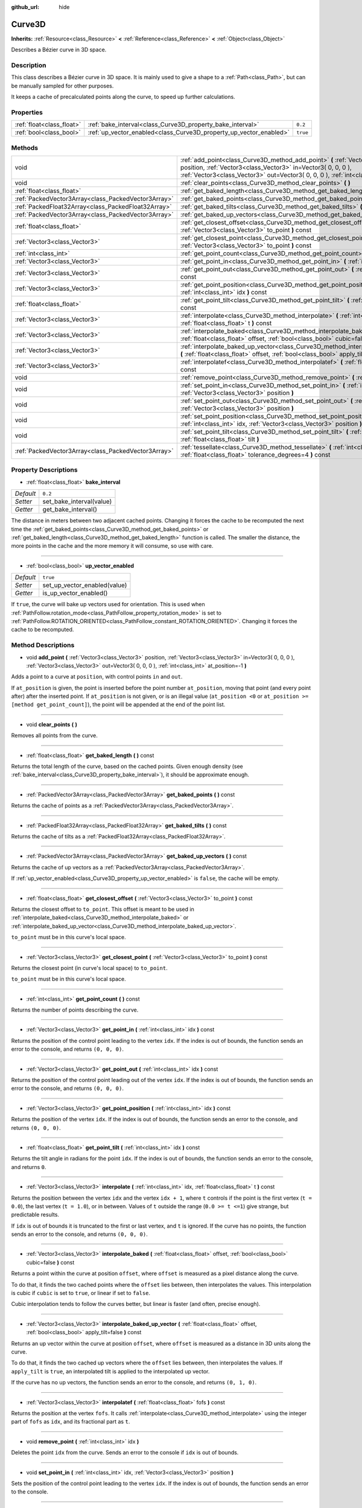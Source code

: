 :github_url: hide

.. Generated automatically by doc/tools/makerst.py in Godot's source tree.
.. DO NOT EDIT THIS FILE, but the Curve3D.xml source instead.
.. The source is found in doc/classes or modules/<name>/doc_classes.

.. _class_Curve3D:

Curve3D
=======

**Inherits:** :ref:`Resource<class_Resource>` **<** :ref:`Reference<class_Reference>` **<** :ref:`Object<class_Object>`

Describes a Bézier curve in 3D space.

Description
-----------

This class describes a Bézier curve in 3D space. It is mainly used to give a shape to a :ref:`Path<class_Path>`, but can be manually sampled for other purposes.

It keeps a cache of precalculated points along the curve, to speed up further calculations.

Properties
----------

+---------------------------+--------------------------------------------------------------------+----------+
| :ref:`float<class_float>` | :ref:`bake_interval<class_Curve3D_property_bake_interval>`         | ``0.2``  |
+---------------------------+--------------------------------------------------------------------+----------+
| :ref:`bool<class_bool>`   | :ref:`up_vector_enabled<class_Curve3D_property_up_vector_enabled>` | ``true`` |
+---------------------------+--------------------------------------------------------------------+----------+

Methods
-------

+-----------------------------------------------------+------------------------------------------------------------------------------------------------------------------------------------------------------------------------------------------------------------------------------------------------------+
| void                                                | :ref:`add_point<class_Curve3D_method_add_point>` **(** :ref:`Vector3<class_Vector3>` position, :ref:`Vector3<class_Vector3>` in=Vector3( 0, 0, 0 ), :ref:`Vector3<class_Vector3>` out=Vector3( 0, 0, 0 ), :ref:`int<class_int>` at_position=-1 **)** |
+-----------------------------------------------------+------------------------------------------------------------------------------------------------------------------------------------------------------------------------------------------------------------------------------------------------------+
| void                                                | :ref:`clear_points<class_Curve3D_method_clear_points>` **(** **)**                                                                                                                                                                                   |
+-----------------------------------------------------+------------------------------------------------------------------------------------------------------------------------------------------------------------------------------------------------------------------------------------------------------+
| :ref:`float<class_float>`                           | :ref:`get_baked_length<class_Curve3D_method_get_baked_length>` **(** **)** const                                                                                                                                                                     |
+-----------------------------------------------------+------------------------------------------------------------------------------------------------------------------------------------------------------------------------------------------------------------------------------------------------------+
| :ref:`PackedVector3Array<class_PackedVector3Array>` | :ref:`get_baked_points<class_Curve3D_method_get_baked_points>` **(** **)** const                                                                                                                                                                     |
+-----------------------------------------------------+------------------------------------------------------------------------------------------------------------------------------------------------------------------------------------------------------------------------------------------------------+
| :ref:`PackedFloat32Array<class_PackedFloat32Array>` | :ref:`get_baked_tilts<class_Curve3D_method_get_baked_tilts>` **(** **)** const                                                                                                                                                                       |
+-----------------------------------------------------+------------------------------------------------------------------------------------------------------------------------------------------------------------------------------------------------------------------------------------------------------+
| :ref:`PackedVector3Array<class_PackedVector3Array>` | :ref:`get_baked_up_vectors<class_Curve3D_method_get_baked_up_vectors>` **(** **)** const                                                                                                                                                             |
+-----------------------------------------------------+------------------------------------------------------------------------------------------------------------------------------------------------------------------------------------------------------------------------------------------------------+
| :ref:`float<class_float>`                           | :ref:`get_closest_offset<class_Curve3D_method_get_closest_offset>` **(** :ref:`Vector3<class_Vector3>` to_point **)** const                                                                                                                          |
+-----------------------------------------------------+------------------------------------------------------------------------------------------------------------------------------------------------------------------------------------------------------------------------------------------------------+
| :ref:`Vector3<class_Vector3>`                       | :ref:`get_closest_point<class_Curve3D_method_get_closest_point>` **(** :ref:`Vector3<class_Vector3>` to_point **)** const                                                                                                                            |
+-----------------------------------------------------+------------------------------------------------------------------------------------------------------------------------------------------------------------------------------------------------------------------------------------------------------+
| :ref:`int<class_int>`                               | :ref:`get_point_count<class_Curve3D_method_get_point_count>` **(** **)** const                                                                                                                                                                       |
+-----------------------------------------------------+------------------------------------------------------------------------------------------------------------------------------------------------------------------------------------------------------------------------------------------------------+
| :ref:`Vector3<class_Vector3>`                       | :ref:`get_point_in<class_Curve3D_method_get_point_in>` **(** :ref:`int<class_int>` idx **)** const                                                                                                                                                   |
+-----------------------------------------------------+------------------------------------------------------------------------------------------------------------------------------------------------------------------------------------------------------------------------------------------------------+
| :ref:`Vector3<class_Vector3>`                       | :ref:`get_point_out<class_Curve3D_method_get_point_out>` **(** :ref:`int<class_int>` idx **)** const                                                                                                                                                 |
+-----------------------------------------------------+------------------------------------------------------------------------------------------------------------------------------------------------------------------------------------------------------------------------------------------------------+
| :ref:`Vector3<class_Vector3>`                       | :ref:`get_point_position<class_Curve3D_method_get_point_position>` **(** :ref:`int<class_int>` idx **)** const                                                                                                                                       |
+-----------------------------------------------------+------------------------------------------------------------------------------------------------------------------------------------------------------------------------------------------------------------------------------------------------------+
| :ref:`float<class_float>`                           | :ref:`get_point_tilt<class_Curve3D_method_get_point_tilt>` **(** :ref:`int<class_int>` idx **)** const                                                                                                                                               |
+-----------------------------------------------------+------------------------------------------------------------------------------------------------------------------------------------------------------------------------------------------------------------------------------------------------------+
| :ref:`Vector3<class_Vector3>`                       | :ref:`interpolate<class_Curve3D_method_interpolate>` **(** :ref:`int<class_int>` idx, :ref:`float<class_float>` t **)** const                                                                                                                        |
+-----------------------------------------------------+------------------------------------------------------------------------------------------------------------------------------------------------------------------------------------------------------------------------------------------------------+
| :ref:`Vector3<class_Vector3>`                       | :ref:`interpolate_baked<class_Curve3D_method_interpolate_baked>` **(** :ref:`float<class_float>` offset, :ref:`bool<class_bool>` cubic=false **)** const                                                                                             |
+-----------------------------------------------------+------------------------------------------------------------------------------------------------------------------------------------------------------------------------------------------------------------------------------------------------------+
| :ref:`Vector3<class_Vector3>`                       | :ref:`interpolate_baked_up_vector<class_Curve3D_method_interpolate_baked_up_vector>` **(** :ref:`float<class_float>` offset, :ref:`bool<class_bool>` apply_tilt=false **)** const                                                                    |
+-----------------------------------------------------+------------------------------------------------------------------------------------------------------------------------------------------------------------------------------------------------------------------------------------------------------+
| :ref:`Vector3<class_Vector3>`                       | :ref:`interpolatef<class_Curve3D_method_interpolatef>` **(** :ref:`float<class_float>` fofs **)** const                                                                                                                                              |
+-----------------------------------------------------+------------------------------------------------------------------------------------------------------------------------------------------------------------------------------------------------------------------------------------------------------+
| void                                                | :ref:`remove_point<class_Curve3D_method_remove_point>` **(** :ref:`int<class_int>` idx **)**                                                                                                                                                         |
+-----------------------------------------------------+------------------------------------------------------------------------------------------------------------------------------------------------------------------------------------------------------------------------------------------------------+
| void                                                | :ref:`set_point_in<class_Curve3D_method_set_point_in>` **(** :ref:`int<class_int>` idx, :ref:`Vector3<class_Vector3>` position **)**                                                                                                                 |
+-----------------------------------------------------+------------------------------------------------------------------------------------------------------------------------------------------------------------------------------------------------------------------------------------------------------+
| void                                                | :ref:`set_point_out<class_Curve3D_method_set_point_out>` **(** :ref:`int<class_int>` idx, :ref:`Vector3<class_Vector3>` position **)**                                                                                                               |
+-----------------------------------------------------+------------------------------------------------------------------------------------------------------------------------------------------------------------------------------------------------------------------------------------------------------+
| void                                                | :ref:`set_point_position<class_Curve3D_method_set_point_position>` **(** :ref:`int<class_int>` idx, :ref:`Vector3<class_Vector3>` position **)**                                                                                                     |
+-----------------------------------------------------+------------------------------------------------------------------------------------------------------------------------------------------------------------------------------------------------------------------------------------------------------+
| void                                                | :ref:`set_point_tilt<class_Curve3D_method_set_point_tilt>` **(** :ref:`int<class_int>` idx, :ref:`float<class_float>` tilt **)**                                                                                                                     |
+-----------------------------------------------------+------------------------------------------------------------------------------------------------------------------------------------------------------------------------------------------------------------------------------------------------------+
| :ref:`PackedVector3Array<class_PackedVector3Array>` | :ref:`tessellate<class_Curve3D_method_tessellate>` **(** :ref:`int<class_int>` max_stages=5, :ref:`float<class_float>` tolerance_degrees=4 **)** const                                                                                               |
+-----------------------------------------------------+------------------------------------------------------------------------------------------------------------------------------------------------------------------------------------------------------------------------------------------------------+

Property Descriptions
---------------------

.. _class_Curve3D_property_bake_interval:

- :ref:`float<class_float>` **bake_interval**

+-----------+--------------------------+
| *Default* | ``0.2``                  |
+-----------+--------------------------+
| *Setter*  | set_bake_interval(value) |
+-----------+--------------------------+
| *Getter*  | get_bake_interval()      |
+-----------+--------------------------+

The distance in meters between two adjacent cached points. Changing it forces the cache to be recomputed the next time the :ref:`get_baked_points<class_Curve3D_method_get_baked_points>` or :ref:`get_baked_length<class_Curve3D_method_get_baked_length>` function is called. The smaller the distance, the more points in the cache and the more memory it will consume, so use with care.

----

.. _class_Curve3D_property_up_vector_enabled:

- :ref:`bool<class_bool>` **up_vector_enabled**

+-----------+------------------------------+
| *Default* | ``true``                     |
+-----------+------------------------------+
| *Setter*  | set_up_vector_enabled(value) |
+-----------+------------------------------+
| *Getter*  | is_up_vector_enabled()       |
+-----------+------------------------------+

If ``true``, the curve will bake up vectors used for orientation. This is used when :ref:`PathFollow.rotation_mode<class_PathFollow_property_rotation_mode>` is set to :ref:`PathFollow.ROTATION_ORIENTED<class_PathFollow_constant_ROTATION_ORIENTED>`. Changing it forces the cache to be recomputed.

Method Descriptions
-------------------

.. _class_Curve3D_method_add_point:

- void **add_point** **(** :ref:`Vector3<class_Vector3>` position, :ref:`Vector3<class_Vector3>` in=Vector3( 0, 0, 0 ), :ref:`Vector3<class_Vector3>` out=Vector3( 0, 0, 0 ), :ref:`int<class_int>` at_position=-1 **)**

Adds a point to a curve at ``position``, with control points ``in`` and ``out``.

If ``at_position`` is given, the point is inserted before the point number ``at_position``, moving that point (and every point after) after the inserted point. If ``at_position`` is not given, or is an illegal value (``at_position <0`` or ``at_position >= [method get_point_count]``), the point will be appended at the end of the point list.

----

.. _class_Curve3D_method_clear_points:

- void **clear_points** **(** **)**

Removes all points from the curve.

----

.. _class_Curve3D_method_get_baked_length:

- :ref:`float<class_float>` **get_baked_length** **(** **)** const

Returns the total length of the curve, based on the cached points. Given enough density (see :ref:`bake_interval<class_Curve3D_property_bake_interval>`), it should be approximate enough.

----

.. _class_Curve3D_method_get_baked_points:

- :ref:`PackedVector3Array<class_PackedVector3Array>` **get_baked_points** **(** **)** const

Returns the cache of points as a :ref:`PackedVector3Array<class_PackedVector3Array>`.

----

.. _class_Curve3D_method_get_baked_tilts:

- :ref:`PackedFloat32Array<class_PackedFloat32Array>` **get_baked_tilts** **(** **)** const

Returns the cache of tilts as a :ref:`PackedFloat32Array<class_PackedFloat32Array>`.

----

.. _class_Curve3D_method_get_baked_up_vectors:

- :ref:`PackedVector3Array<class_PackedVector3Array>` **get_baked_up_vectors** **(** **)** const

Returns the cache of up vectors as a :ref:`PackedVector3Array<class_PackedVector3Array>`.

If :ref:`up_vector_enabled<class_Curve3D_property_up_vector_enabled>` is ``false``, the cache will be empty.

----

.. _class_Curve3D_method_get_closest_offset:

- :ref:`float<class_float>` **get_closest_offset** **(** :ref:`Vector3<class_Vector3>` to_point **)** const

Returns the closest offset to ``to_point``. This offset is meant to be used in :ref:`interpolate_baked<class_Curve3D_method_interpolate_baked>` or :ref:`interpolate_baked_up_vector<class_Curve3D_method_interpolate_baked_up_vector>`.

``to_point`` must be in this curve's local space.

----

.. _class_Curve3D_method_get_closest_point:

- :ref:`Vector3<class_Vector3>` **get_closest_point** **(** :ref:`Vector3<class_Vector3>` to_point **)** const

Returns the closest point (in curve's local space) to ``to_point``.

``to_point`` must be in this curve's local space.

----

.. _class_Curve3D_method_get_point_count:

- :ref:`int<class_int>` **get_point_count** **(** **)** const

Returns the number of points describing the curve.

----

.. _class_Curve3D_method_get_point_in:

- :ref:`Vector3<class_Vector3>` **get_point_in** **(** :ref:`int<class_int>` idx **)** const

Returns the position of the control point leading to the vertex ``idx``. If the index is out of bounds, the function sends an error to the console, and returns ``(0, 0, 0)``.

----

.. _class_Curve3D_method_get_point_out:

- :ref:`Vector3<class_Vector3>` **get_point_out** **(** :ref:`int<class_int>` idx **)** const

Returns the position of the control point leading out of the vertex ``idx``. If the index is out of bounds, the function sends an error to the console, and returns ``(0, 0, 0)``.

----

.. _class_Curve3D_method_get_point_position:

- :ref:`Vector3<class_Vector3>` **get_point_position** **(** :ref:`int<class_int>` idx **)** const

Returns the position of the vertex ``idx``. If the index is out of bounds, the function sends an error to the console, and returns ``(0, 0, 0)``.

----

.. _class_Curve3D_method_get_point_tilt:

- :ref:`float<class_float>` **get_point_tilt** **(** :ref:`int<class_int>` idx **)** const

Returns the tilt angle in radians for the point ``idx``. If the index is out of bounds, the function sends an error to the console, and returns ``0``.

----

.. _class_Curve3D_method_interpolate:

- :ref:`Vector3<class_Vector3>` **interpolate** **(** :ref:`int<class_int>` idx, :ref:`float<class_float>` t **)** const

Returns the position between the vertex ``idx`` and the vertex ``idx + 1``, where ``t`` controls if the point is the first vertex (``t = 0.0``), the last vertex (``t = 1.0``), or in between. Values of ``t`` outside the range (``0.0 >= t <=1``) give strange, but predictable results.

If ``idx`` is out of bounds it is truncated to the first or last vertex, and ``t`` is ignored. If the curve has no points, the function sends an error to the console, and returns ``(0, 0, 0)``.

----

.. _class_Curve3D_method_interpolate_baked:

- :ref:`Vector3<class_Vector3>` **interpolate_baked** **(** :ref:`float<class_float>` offset, :ref:`bool<class_bool>` cubic=false **)** const

Returns a point within the curve at position ``offset``, where ``offset`` is measured as a pixel distance along the curve.

To do that, it finds the two cached points where the ``offset`` lies between, then interpolates the values. This interpolation is cubic if ``cubic`` is set to ``true``, or linear if set to ``false``.

Cubic interpolation tends to follow the curves better, but linear is faster (and often, precise enough).

----

.. _class_Curve3D_method_interpolate_baked_up_vector:

- :ref:`Vector3<class_Vector3>` **interpolate_baked_up_vector** **(** :ref:`float<class_float>` offset, :ref:`bool<class_bool>` apply_tilt=false **)** const

Returns an up vector within the curve at position ``offset``, where ``offset`` is measured as a distance in 3D units along the curve.

To do that, it finds the two cached up vectors where the ``offset`` lies between, then interpolates the values. If ``apply_tilt`` is ``true``, an interpolated tilt is applied to the interpolated up vector.

If the curve has no up vectors, the function sends an error to the console, and returns ``(0, 1, 0)``.

----

.. _class_Curve3D_method_interpolatef:

- :ref:`Vector3<class_Vector3>` **interpolatef** **(** :ref:`float<class_float>` fofs **)** const

Returns the position at the vertex ``fofs``. It calls :ref:`interpolate<class_Curve3D_method_interpolate>` using the integer part of ``fofs`` as ``idx``, and its fractional part as ``t``.

----

.. _class_Curve3D_method_remove_point:

- void **remove_point** **(** :ref:`int<class_int>` idx **)**

Deletes the point ``idx`` from the curve. Sends an error to the console if ``idx`` is out of bounds.

----

.. _class_Curve3D_method_set_point_in:

- void **set_point_in** **(** :ref:`int<class_int>` idx, :ref:`Vector3<class_Vector3>` position **)**

Sets the position of the control point leading to the vertex ``idx``. If the index is out of bounds, the function sends an error to the console.

----

.. _class_Curve3D_method_set_point_out:

- void **set_point_out** **(** :ref:`int<class_int>` idx, :ref:`Vector3<class_Vector3>` position **)**

Sets the position of the control point leading out of the vertex ``idx``. If the index is out of bounds, the function sends an error to the console.

----

.. _class_Curve3D_method_set_point_position:

- void **set_point_position** **(** :ref:`int<class_int>` idx, :ref:`Vector3<class_Vector3>` position **)**

Sets the position for the vertex ``idx``. If the index is out of bounds, the function sends an error to the console.

----

.. _class_Curve3D_method_set_point_tilt:

- void **set_point_tilt** **(** :ref:`int<class_int>` idx, :ref:`float<class_float>` tilt **)**

Sets the tilt angle in radians for the point ``idx``. If the index is out of bounds, the function sends an error to the console.

The tilt controls the rotation along the look-at axis an object traveling the path would have. In the case of a curve controlling a :ref:`PathFollow<class_PathFollow>`, this tilt is an offset over the natural tilt the :ref:`PathFollow<class_PathFollow>` calculates.

----

.. _class_Curve3D_method_tessellate:

- :ref:`PackedVector3Array<class_PackedVector3Array>` **tessellate** **(** :ref:`int<class_int>` max_stages=5, :ref:`float<class_float>` tolerance_degrees=4 **)** const

Returns a list of points along the curve, with a curvature controlled point density. That is, the curvier parts will have more points than the straighter parts.

This approximation makes straight segments between each point, then subdivides those segments until the resulting shape is similar enough.

``max_stages`` controls how many subdivisions a curve segment may face before it is considered approximate enough. Each subdivision splits the segment in half, so the default 5 stages may mean up to 32 subdivisions per curve segment. Increase with care!

``tolerance_degrees`` controls how many degrees the midpoint of a segment may deviate from the real curve, before the segment has to be subdivided.

